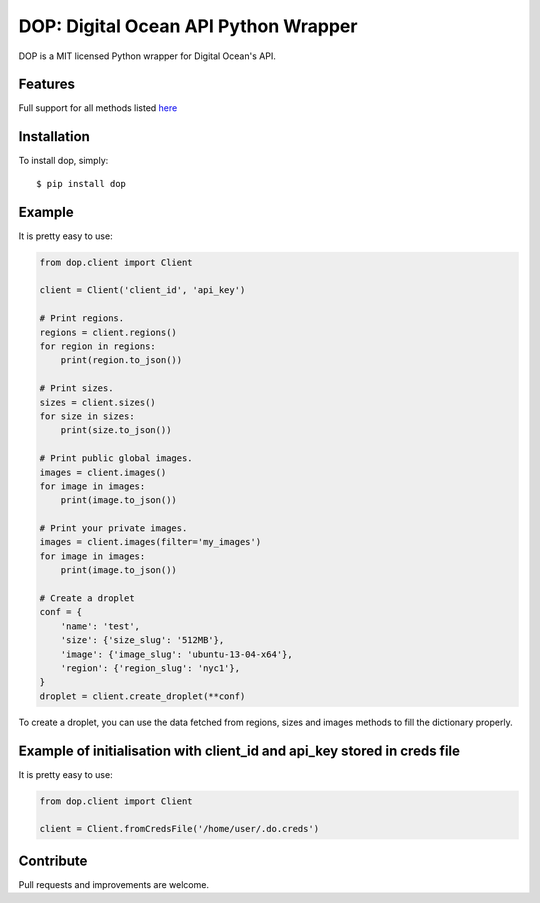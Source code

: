 DOP: Digital Ocean API Python Wrapper
=====================================

DOP is a MIT licensed Python wrapper for Digital Ocean's API.


Features
--------

Full support for all methods listed `here`_

Installation
------------

To install dop, simply: ::

    $ pip install dop


Example
-------
It is pretty easy to use:

.. code-block:: python

    from dop.client import Client

    client = Client('client_id', 'api_key')
    
    # Print regions.
    regions = client.regions()
    for region in regions:
        print(region.to_json())

    # Print sizes.
    sizes = client.sizes()
    for size in sizes:
        print(size.to_json())

    # Print public global images.
    images = client.images()
    for image in images:
        print(image.to_json())

    # Print your private images.
    images = client.images(filter='my_images')
    for image in images:
        print(image.to_json())

    # Create a droplet
    conf = {
        'name': 'test',
        'size': {'size_slug': '512MB'},
        'image': {'image_slug': 'ubuntu-13-04-x64'},
        'region': {'region_slug': 'nyc1'},
    }
    droplet = client.create_droplet(**conf)

To create a droplet, you can use the data fetched from regions, sizes and images methods to fill the dictionary properly.


Example of initialisation with client_id and api_key stored in creds file
-------
It is pretty easy to use:

.. code-block:: python

    from dop.client import Client

    client = Client.fromCredsFile('/home/user/.do.creds')



Contribute
----------
Pull requests and improvements are welcome.

.. _`here`: https://www.digitalocean.com/api
